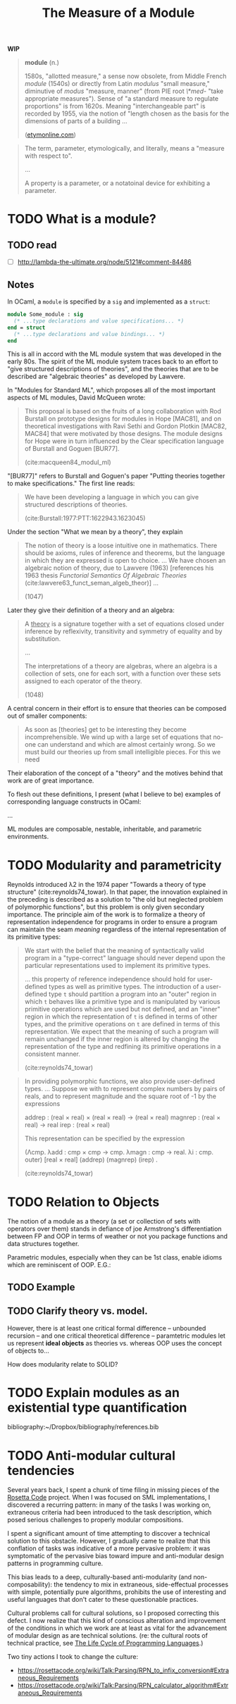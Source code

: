 #+TITLE: The Measure of a Module

*WIP*

#+BEGIN_QUOTE
*module* (n.)

1580s, "allotted measure," a sense now obsolete, from Middle French /module/
(1540s) or directly from Latin /modulus/ "small measure," diminutive of /modus/
"measure, manner" (from PIE root /\*med-/ "take appropriate measures"). Sense of
"a standard measure to regulate proportions" is from 1620s. Meaning
"interchangeable part" is recorded by 1955, via the notion of "length chosen as
the basis for the dimensions of parts of a building ...

([[https://www.etymonline.com/word/module#etymonline_v_17382][etymonline.com]])
#+END_QUOTE

#+BEGIN_QUOTE
The term, parameter, etymologically, and literally, means a "measure with
respect to".

...

A property is a parameter, or a notatoinal device for exhibiting a parameter.
#+END_QUOTE


* TODO What is a module?
** TODO read
- [ ] http://lambda-the-ultimate.org/node/5121#comment-84486

** Notes

In OCaml, a =module= is specified by a =sig= and implemented as a =struct=:

#+BEGIN_SRC ocaml
module Some_module : sig
  (* ...type declarations and value specifications... *)
end = struct
  (* ...type declarations and value bindings... *)
end
#+END_SRC

This is all in accord with the ML module system that was developed in the early
80s. The spirit of the ML module system traces back to an effort to "give
structured descriptions of theories", and the theories that are to be described
are "algebraic theories" as developed by Lawvere.

In "Modules for Standard ML", which proposes all of the most important aspects
of ML modules, David McQueen wrote:

#+BEGIN_QUOTE
This proposal is based on the fruits of a long collaboration with Rod Burstall
on prototype designs for modules in Hope [MAC81], and on theoretical
investigations with Ravi Sethi and Gordon Plotkin [MAC82, MAC84] that were
motivated by those designs. The module designs for Hope were in turn influenced
by the Clear specification language of Burstall and Goguen [BUR77].

(cite:macqueen84_modul_ml)
#+END_QUOTE

"[BUR77]" refers to Burstall and Goguen's paper "Putting theories together to
make specifications." The first line reads:

#+BEGIN_QUOTE
We have been developing a language in which you can give structured
descriptions of theories.

(cite:Burstall:1977:PTT:1622943.1623045)
#+END_QUOTE

Under the section "What we mean by a theory", they explain

#+BEGIN_QUOTE
The notion of theory is a loose intuitive one in mathematics. There should be
axioms, rules of inference and theorems, but the language in which they are
expressed is open to choice. ... We have chosen an algebraic notion of theory,
due to Lawvere (1963) [references his 1963 thesis /Functorial Semantics Of Algebraic
Theories/ (cite:lawvere63_funct_seman_algeb_theor)] ...

(1047)
#+END_QUOTE

Later they give their definition of a theory and an algebra:

#+BEGIN_QUOTE
A _theory_ is a signature together with a set of equations closed under
inference by reflexivity, transitivity and symmetry of equality and by
substitution.

...

The interpretations of a theory are algebras, where an algebra is a collection
of sets, one for each sort, with a function over these sets assigned to each
operator of the theory.

(1048)
#+END_QUOTE

A central concern in their effort is to ensure that theories can be composed out
of smaller components:

#+BEGIN_QUOTE
As soon as [theories] get to be interesting they become incomprehensible. We
wind up with a large set of equations that no-one can understand and which are
almost certainly wrong. So we must build our theories up from small intelligible
pieces. For this we need
#+END_QUOTE

Their elaboration of the concept of a "theory" and the motives behind that work
are of great importance.

To flesh out these definitions, I present (what I believe to be) examples of
corresponding language constructs in OCaml:

...


ML modules are composable, nestable, inheritable, and parametric environments.

* TODO Modularity and parametricity

Reynolds introduced λ2 in the 1974 paper "Towards a theory of type structure"
(cite:reynolds74_towar). In that paper, the innovation explained in the
preceding is described as a solution to "the old but neglected problem of
polymorphic functions", but this problem is only given secondary importance. The
principle aim of the work is to formalize a theory of representation
independence for programs in order to ensure a program can maintain the seam
/meaning/ regardless of the internal representation of its primitive types:

#+BEGIN_QUOTE
We start with the belief that the meaning of syntactically valid program in a
"type-correct" language should never depend upon the particular representations
used to implement its primitive types.

... this property of reference independence should hold for user-defined types
as well as primitive types. The introduction of a user-defined type =t= should
partition a program into an "outer" region in which =t= behaves like a primitive
type and is manipulated by various primitive operations which are used but not
defined, and an "inner" region in which the representation of =t= is defined in
terms of other types, and the primitive operations on =t= are defined in terms
of this representation. We expect that the meaning of such a program will remain
unchanged if the inner region is altered by changing the representation of the
type and redfining its primitive operations in a consistent manner.

(cite:reynolds74_towar)
#+END_QUOTE

#+BEGIN_QUOTE
In providing polymorphic functions, we also provide user-defined types. ... Suppose
we with to represent complex numbers by pairs of reals, and to represent
magnitude and the square root of -1 by the expressions

    addrep : (real × real) × (real × real) -> (real × real)
    magnrep : (real × real) -> real
    irep : (real × real)

This representation can be specified by the expression

    (Λcmp. λadd : cmp × cmp -> cmp. λmagn : cmp -> real. λi : cmp. outer)
        [real × real] (addrep) (magnrep) (irep) .

(cite:reynolds74_towar)
#+END_QUOTE

* TODO Relation to Objects

The notion of a module as a theory (a set or collection of sets with operators
over them) stands in defiance of joe Armstrong's differentiation
between FP and OOP in terms of weather or not you package functions and data
structures together.

Parametric modules, especially when they can be 1st class, enable idioms which
are reminiscent of OOP. E.G.:

** TODO Example
** TODO Clarify theory vs. model.

However, there is at least one critical formal difference -- unbounded recursion
-- and one critical theoretical difference -- paramtetric modules let us
represent *ideal objects* as theories vs. whereas OOP uses the concept of
objects to...

How does modularity relate to SOLID?

* TODO Explain modules as an existential type quantification


bibliography:~/Dropbox/bibliography/references.bib
* TODO Anti-modular cultural tendencies

Several years back, I spent a chunk of time filing in missing pieces of the
[[http://www.rosettacode.org/wiki/Rosetta_Code][Rosetta Code]] project. When I was focused on SML implementations, I discovered a
recurring pattern: in many of the tasks I was working on, extraneous criteria
had been introduced to the task description, which posed serious challenges to
properly modular compositions.

I spent a significant amount of time attempting to discover a technical solution
to this obstacle. However, I gradually came to realize that this conflation of
tasks was indicative of a more pervasive problem: it was symptomatic of the
pervasive bias toward impure and anti-modular design patterns in programming
culture.

This bias leads to a deep, culturally-based anti-modularity (and
non-composability): the tendency to mix in extraneous, side-effectual processes
with simple, potentially pure algorithms, prohibits the use of interesting and
useful languages that don't cater to these questionable practices.

Cultural problems call for cultural solutions, so I proposed correcting this
defect. I now realize that this kind of conscious alteration and improvement of the
conditions in which we work are at least as vital for the advancement of modular
design as are technical solutions. (re: the cultural roots of technical
practice, see [[https://modelviewculture.com/pieces/the-life-cycle-of-programming-languages][The Life Cycle of Programming Languages]].)

Two tiny actions I took to change the culture:

- https://rosettacode.org/wiki/Talk:Parsing/RPN_to_infix_conversion#Extraneous_Requirements
- https://rosettacode.org/wiki/Talk:Parsing/RPN_calculator_algorithm#Extraneous_Requirements
